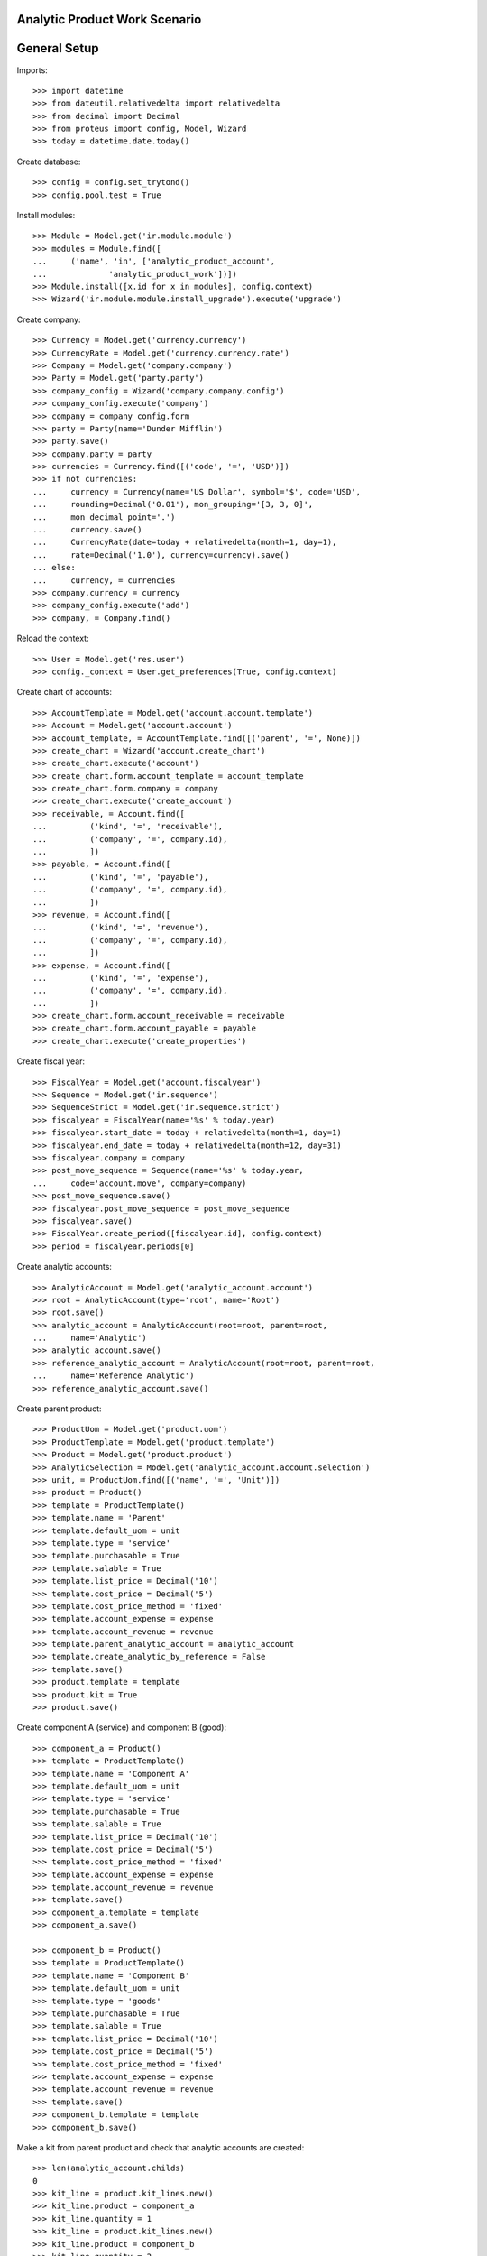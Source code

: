 ==============================
Analytic Product Work Scenario
==============================

=============
General Setup
=============

Imports::

    >>> import datetime
    >>> from dateutil.relativedelta import relativedelta
    >>> from decimal import Decimal
    >>> from proteus import config, Model, Wizard
    >>> today = datetime.date.today()

Create database::

    >>> config = config.set_trytond()
    >>> config.pool.test = True

Install modules::

    >>> Module = Model.get('ir.module.module')
    >>> modules = Module.find([
    ...     ('name', 'in', ['analytic_product_account',
    ...             'analytic_product_work'])])
    >>> Module.install([x.id for x in modules], config.context)
    >>> Wizard('ir.module.module.install_upgrade').execute('upgrade')

Create company::

    >>> Currency = Model.get('currency.currency')
    >>> CurrencyRate = Model.get('currency.currency.rate')
    >>> Company = Model.get('company.company')
    >>> Party = Model.get('party.party')
    >>> company_config = Wizard('company.company.config')
    >>> company_config.execute('company')
    >>> company = company_config.form
    >>> party = Party(name='Dunder Mifflin')
    >>> party.save()
    >>> company.party = party
    >>> currencies = Currency.find([('code', '=', 'USD')])
    >>> if not currencies:
    ...     currency = Currency(name='US Dollar', symbol='$', code='USD',
    ...     rounding=Decimal('0.01'), mon_grouping='[3, 3, 0]',
    ...     mon_decimal_point='.')
    ...     currency.save()
    ...     CurrencyRate(date=today + relativedelta(month=1, day=1),
    ...     rate=Decimal('1.0'), currency=currency).save()
    ... else:
    ...     currency, = currencies
    >>> company.currency = currency
    >>> company_config.execute('add')
    >>> company, = Company.find()

Reload the context::

    >>> User = Model.get('res.user')
    >>> config._context = User.get_preferences(True, config.context)

Create chart of accounts::

    >>> AccountTemplate = Model.get('account.account.template')
    >>> Account = Model.get('account.account')
    >>> account_template, = AccountTemplate.find([('parent', '=', None)])
    >>> create_chart = Wizard('account.create_chart')
    >>> create_chart.execute('account')
    >>> create_chart.form.account_template = account_template
    >>> create_chart.form.company = company
    >>> create_chart.execute('create_account')
    >>> receivable, = Account.find([
    ...         ('kind', '=', 'receivable'),
    ...         ('company', '=', company.id),
    ...         ])
    >>> payable, = Account.find([
    ...         ('kind', '=', 'payable'),
    ...         ('company', '=', company.id),
    ...         ])
    >>> revenue, = Account.find([
    ...         ('kind', '=', 'revenue'),
    ...         ('company', '=', company.id),
    ...         ])
    >>> expense, = Account.find([
    ...         ('kind', '=', 'expense'),
    ...         ('company', '=', company.id),
    ...         ])
    >>> create_chart.form.account_receivable = receivable
    >>> create_chart.form.account_payable = payable
    >>> create_chart.execute('create_properties')

Create fiscal year::

    >>> FiscalYear = Model.get('account.fiscalyear')
    >>> Sequence = Model.get('ir.sequence')
    >>> SequenceStrict = Model.get('ir.sequence.strict')
    >>> fiscalyear = FiscalYear(name='%s' % today.year)
    >>> fiscalyear.start_date = today + relativedelta(month=1, day=1)
    >>> fiscalyear.end_date = today + relativedelta(month=12, day=31)
    >>> fiscalyear.company = company
    >>> post_move_sequence = Sequence(name='%s' % today.year,
    ...     code='account.move', company=company)
    >>> post_move_sequence.save()
    >>> fiscalyear.post_move_sequence = post_move_sequence
    >>> fiscalyear.save()
    >>> FiscalYear.create_period([fiscalyear.id], config.context)
    >>> period = fiscalyear.periods[0]


Create analytic accounts::

    >>> AnalyticAccount = Model.get('analytic_account.account')
    >>> root = AnalyticAccount(type='root', name='Root')
    >>> root.save()
    >>> analytic_account = AnalyticAccount(root=root, parent=root,
    ...     name='Analytic')
    >>> analytic_account.save()
    >>> reference_analytic_account = AnalyticAccount(root=root, parent=root,
    ...     name='Reference Analytic')
    >>> reference_analytic_account.save()

Create parent product::

    >>> ProductUom = Model.get('product.uom')
    >>> ProductTemplate = Model.get('product.template')
    >>> Product = Model.get('product.product')
    >>> AnalyticSelection = Model.get('analytic_account.account.selection')
    >>> unit, = ProductUom.find([('name', '=', 'Unit')])
    >>> product = Product()
    >>> template = ProductTemplate()
    >>> template.name = 'Parent'
    >>> template.default_uom = unit
    >>> template.type = 'service'
    >>> template.purchasable = True
    >>> template.salable = True
    >>> template.list_price = Decimal('10')
    >>> template.cost_price = Decimal('5')
    >>> template.cost_price_method = 'fixed'
    >>> template.account_expense = expense
    >>> template.account_revenue = revenue
    >>> template.parent_analytic_account = analytic_account
    >>> template.create_analytic_by_reference = False
    >>> template.save()
    >>> product.template = template
    >>> product.kit = True
    >>> product.save()

Create component A (service) and component B (good)::

    >>> component_a = Product()
    >>> template = ProductTemplate()
    >>> template.name = 'Component A'
    >>> template.default_uom = unit
    >>> template.type = 'service'
    >>> template.purchasable = True
    >>> template.salable = True
    >>> template.list_price = Decimal('10')
    >>> template.cost_price = Decimal('5')
    >>> template.cost_price_method = 'fixed'
    >>> template.account_expense = expense
    >>> template.account_revenue = revenue
    >>> template.save()
    >>> component_a.template = template
    >>> component_a.save()

    >>> component_b = Product()
    >>> template = ProductTemplate()
    >>> template.name = 'Component B'
    >>> template.default_uom = unit
    >>> template.type = 'goods'
    >>> template.purchasable = True
    >>> template.salable = True
    >>> template.list_price = Decimal('10')
    >>> template.cost_price = Decimal('5')
    >>> template.cost_price_method = 'fixed'
    >>> template.account_expense = expense
    >>> template.account_revenue = revenue
    >>> template.save()
    >>> component_b.template = template
    >>> component_b.save()

Make a kit from parent product and check that analytic accounts are created::

    >>> len(analytic_account.childs)
    0
    >>> kit_line = product.kit_lines.new()
    >>> kit_line.product = component_a
    >>> kit_line.quantity = 1
    >>> kit_line = product.kit_lines.new()
    >>> kit_line.product = component_b
    >>> kit_line.quantity = 2
    >>> product.save()
    >>> analytic_account.reload()
    >>> account_a, account_b = analytic_account.childs
    >>> account_a.name
    u'Component A'
    >>> account_b.name
    u'Component B'
    >>> kit_component_a, kit_component_b = product.kit_lines
    >>> component_a_work, = kit_component_a.product.works
    >>> component_b_work, = kit_component_b.product.works
    >>> component_a_work.rec_name
    u'Root\\Analytic\\Component A\\Component A'
    >>> component_b_work.rec_name
    u'Root\\Analytic\\Component B\\Component B'
